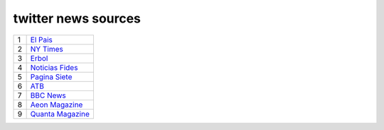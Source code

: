 ======================
 twitter news sources
======================

.. list-table::
   :widths: auto

   * - 1
     - `El Pais <https://twitter.com/el_pais>`_
   * - 2
     - `NY Times <https://twitter.com/nytimes>`_
   * - 3
     - `Erbol <https://twitter.com/erboldigital>`_
   * - 4
     - `Noticias Fides <https://twitter.com/noticiasfides>`_
   * - 5
     - `Pagina Siete <https://twitter.com/pagina_siete>`_
   * - 6
     - `ATB <https://twitter.com/ATBDigital>`_
   * - 7
     - `BBC News <https://twitter.com/bbcnews>`_
   * - 8
     - `Aeon Magazine <https://twitter.com/aeonmag>`_
   * - 9
     - `Quanta Magazine <https://twitter.com/QuantaMagazine>`_
    
